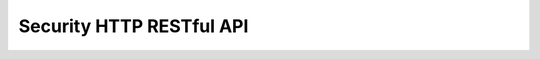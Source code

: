 .. meta::
    :author: Cask Data, Inc.
    :description: HTTP RESTful Interface to the Cask Data Application Platform
    :copyright: Copyright © 2016 Cask Data, Inc.

.. _http-restful-api-security:

=========================
Security HTTP RESTful API
=========================

.. highlight:: console

